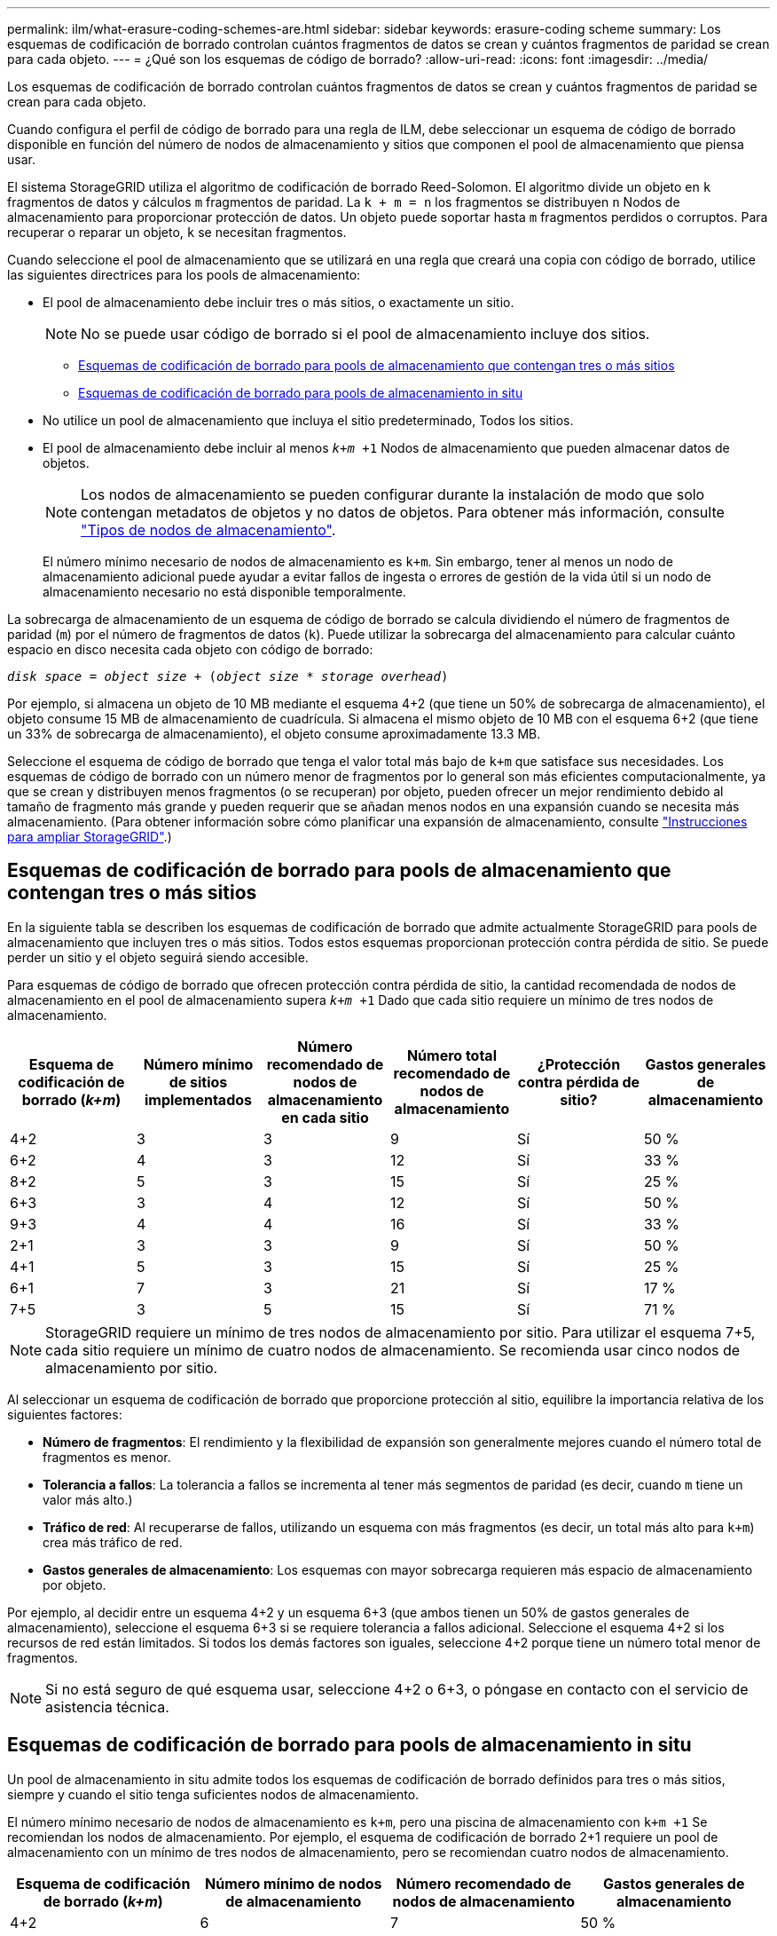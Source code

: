 ---
permalink: ilm/what-erasure-coding-schemes-are.html 
sidebar: sidebar 
keywords: erasure-coding scheme 
summary: Los esquemas de codificación de borrado controlan cuántos fragmentos de datos se crean y cuántos fragmentos de paridad se crean para cada objeto. 
---
= ¿Qué son los esquemas de código de borrado?
:allow-uri-read: 
:icons: font
:imagesdir: ../media/


[role="lead"]
Los esquemas de codificación de borrado controlan cuántos fragmentos de datos se crean y cuántos fragmentos de paridad se crean para cada objeto.

Cuando configura el perfil de código de borrado para una regla de ILM, debe seleccionar un esquema de código de borrado disponible en función del número de nodos de almacenamiento y sitios que componen el pool de almacenamiento que piensa usar.

El sistema StorageGRID utiliza el algoritmo de codificación de borrado Reed-Solomon. El algoritmo divide un objeto en `k` fragmentos de datos y cálculos `m` fragmentos de paridad. La `k + m = n` los fragmentos se distribuyen `n` Nodos de almacenamiento para proporcionar protección de datos. Un objeto puede soportar hasta `m` fragmentos perdidos o corruptos. Para recuperar o reparar un objeto, `k` se necesitan fragmentos.

Cuando seleccione el pool de almacenamiento que se utilizará en una regla que creará una copia con código de borrado, utilice las siguientes directrices para los pools de almacenamiento:

* El pool de almacenamiento debe incluir tres o más sitios, o exactamente un sitio.
+

NOTE: No se puede usar código de borrado si el pool de almacenamiento incluye dos sitios.

+
** <<Esquemas de codificación de borrado para pools de almacenamiento que contengan tres o más sitios,Esquemas de codificación de borrado para pools de almacenamiento que contengan tres o más sitios>>
** <<Esquemas de codificación de borrado para pools de almacenamiento in situ,Esquemas de codificación de borrado para pools de almacenamiento in situ>>


* No utilice un pool de almacenamiento que incluya el sitio predeterminado, Todos los sitios.
* El pool de almacenamiento debe incluir al menos `_k+m_ +1` Nodos de almacenamiento que pueden almacenar datos de objetos.
+

NOTE: Los nodos de almacenamiento se pueden configurar durante la instalación de modo que solo contengan metadatos de objetos y no datos de objetos. Para obtener más información, consulte link:../primer/what-storage-node-is.html#types-of-storage-nodes["Tipos de nodos de almacenamiento"].

+
El número mínimo necesario de nodos de almacenamiento es `k+m`. Sin embargo, tener al menos un nodo de almacenamiento adicional puede ayudar a evitar fallos de ingesta o errores de gestión de la vida útil si un nodo de almacenamiento necesario no está disponible temporalmente.



La sobrecarga de almacenamiento de un esquema de código de borrado se calcula dividiendo el número de fragmentos de paridad (`m`) por el número de fragmentos de datos (`k`). Puede utilizar la sobrecarga del almacenamiento para calcular cuánto espacio en disco necesita cada objeto con código de borrado:

`_disk space_ = _object size_ + (_object size_ * _storage overhead_)`

Por ejemplo, si almacena un objeto de 10 MB mediante el esquema 4+2 (que tiene un 50% de sobrecarga de almacenamiento), el objeto consume 15 MB de almacenamiento de cuadrícula. Si almacena el mismo objeto de 10 MB con el esquema 6+2 (que tiene un 33% de sobrecarga de almacenamiento), el objeto consume aproximadamente 13.3 MB.

Seleccione el esquema de código de borrado que tenga el valor total más bajo de `k+m` que satisface sus necesidades. Los esquemas de código de borrado con un número menor de fragmentos por lo general son más eficientes computacionalmente, ya que se crean y distribuyen menos fragmentos (o se recuperan) por objeto, pueden ofrecer un mejor rendimiento debido al tamaño de fragmento más grande y pueden requerir que se añadan menos nodos en una expansión cuando se necesita más almacenamiento. (Para obtener información sobre cómo planificar una expansión de almacenamiento, consulte link:../expand/index.html["Instrucciones para ampliar StorageGRID"].)



== Esquemas de codificación de borrado para pools de almacenamiento que contengan tres o más sitios

En la siguiente tabla se describen los esquemas de codificación de borrado que admite actualmente StorageGRID para pools de almacenamiento que incluyen tres o más sitios. Todos estos esquemas proporcionan protección contra pérdida de sitio. Se puede perder un sitio y el objeto seguirá siendo accesible.

Para esquemas de código de borrado que ofrecen protección contra pérdida de sitio, la cantidad recomendada de nodos de almacenamiento en el pool de almacenamiento supera `_k+m_ +1` Dado que cada sitio requiere un mínimo de tres nodos de almacenamiento.

[cols="1a,1a,1a,1a,1a,1a"]
|===
| Esquema de codificación de borrado (_k+m_) | Número mínimo de sitios implementados | Número recomendado de nodos de almacenamiento en cada sitio | Número total recomendado de nodos de almacenamiento | ¿Protección contra pérdida de sitio? | Gastos generales de almacenamiento 


 a| 
4+2
 a| 
3
 a| 
3
 a| 
9
 a| 
Sí
 a| 
50 %



 a| 
6+2
 a| 
4
 a| 
3
 a| 
12
 a| 
Sí
 a| 
33 %



 a| 
8+2
 a| 
5
 a| 
3
 a| 
15
 a| 
Sí
 a| 
25 %



 a| 
6+3
 a| 
3
 a| 
4
 a| 
12
 a| 
Sí
 a| 
50 %



 a| 
9+3
 a| 
4
 a| 
4
 a| 
16
 a| 
Sí
 a| 
33 %



 a| 
2+1
 a| 
3
 a| 
3
 a| 
9
 a| 
Sí
 a| 
50 %



 a| 
4+1
 a| 
5
 a| 
3
 a| 
15
 a| 
Sí
 a| 
25 %



 a| 
6+1
 a| 
7
 a| 
3
 a| 
21
 a| 
Sí
 a| 
17 %



 a| 
7+5
 a| 
3
 a| 
5
 a| 
15
 a| 
Sí
 a| 
71 %

|===

NOTE: StorageGRID requiere un mínimo de tres nodos de almacenamiento por sitio. Para utilizar el esquema 7+5, cada sitio requiere un mínimo de cuatro nodos de almacenamiento. Se recomienda usar cinco nodos de almacenamiento por sitio.

Al seleccionar un esquema de codificación de borrado que proporcione protección al sitio, equilibre la importancia relativa de los siguientes factores:

* *Número de fragmentos*: El rendimiento y la flexibilidad de expansión son generalmente mejores cuando el número total de fragmentos es menor.
* *Tolerancia a fallos*: La tolerancia a fallos se incrementa al tener más segmentos de paridad (es decir, cuando `m` tiene un valor más alto.)
* *Tráfico de red*: Al recuperarse de fallos, utilizando un esquema con más fragmentos (es decir, un total más alto para `k+m`) crea más tráfico de red.
* *Gastos generales de almacenamiento*: Los esquemas con mayor sobrecarga requieren más espacio de almacenamiento por objeto.


Por ejemplo, al decidir entre un esquema 4+2 y un esquema 6+3 (que ambos tienen un 50% de gastos generales de almacenamiento), seleccione el esquema 6+3 si se requiere tolerancia a fallos adicional. Seleccione el esquema 4+2 si los recursos de red están limitados. Si todos los demás factores son iguales, seleccione 4+2 porque tiene un número total menor de fragmentos.


NOTE: Si no está seguro de qué esquema usar, seleccione 4+2 o 6+3, o póngase en contacto con el servicio de asistencia técnica.



== Esquemas de codificación de borrado para pools de almacenamiento in situ

Un pool de almacenamiento in situ admite todos los esquemas de codificación de borrado definidos para tres o más sitios, siempre y cuando el sitio tenga suficientes nodos de almacenamiento.

El número mínimo necesario de nodos de almacenamiento es `k+m`, pero una piscina de almacenamiento con `k+m +1` Se recomiendan los nodos de almacenamiento. Por ejemplo, el esquema de codificación de borrado 2+1 requiere un pool de almacenamiento con un mínimo de tres nodos de almacenamiento, pero se recomiendan cuatro nodos de almacenamiento.

[cols="1a,1a,1a,1a"]
|===
| Esquema de codificación de borrado (_k+m_) | Número mínimo de nodos de almacenamiento | Número recomendado de nodos de almacenamiento | Gastos generales de almacenamiento 


 a| 
4+2
 a| 
6
 a| 
7
 a| 
50 %



 a| 
6+2
 a| 
8
 a| 
9
 a| 
33 %



 a| 
8+2
 a| 
10
 a| 
11
 a| 
25 %



 a| 
6+3
 a| 
9
 a| 
10
 a| 
50 %



 a| 
9+3
 a| 
12
 a| 
13
 a| 
33 %



 a| 
2+1
 a| 
3
 a| 
4
 a| 
50 %



 a| 
4+1
 a| 
5
 a| 
6
 a| 
25 %



 a| 
6+1
 a| 
7
 a| 
8
 a| 
17 %



 a| 
7+5
 a| 
12
 a| 
13
 a| 
71 %

|===
